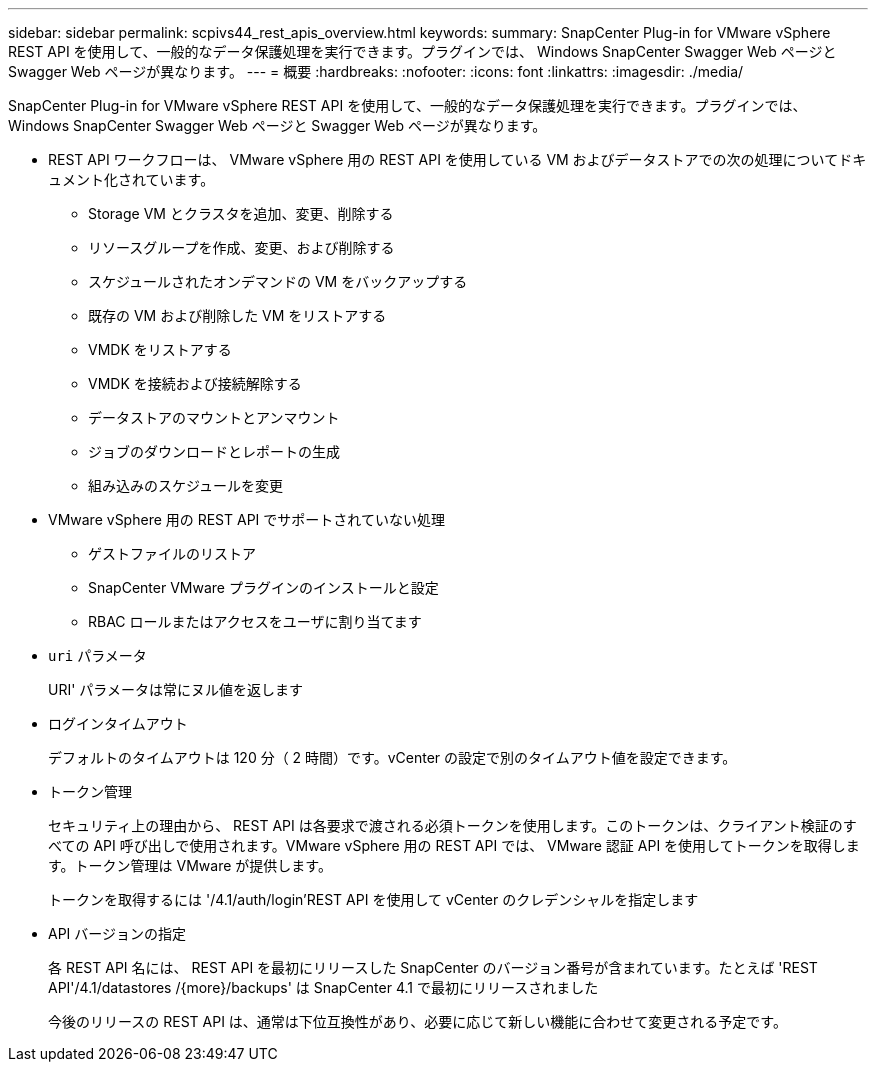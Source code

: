 ---
sidebar: sidebar 
permalink: scpivs44_rest_apis_overview.html 
keywords:  
summary: SnapCenter Plug-in for VMware vSphere REST API を使用して、一般的なデータ保護処理を実行できます。プラグインでは、 Windows SnapCenter Swagger Web ページと Swagger Web ページが異なります。 
---
= 概要
:hardbreaks:
:nofooter: 
:icons: font
:linkattrs: 
:imagesdir: ./media/


[role="lead"]
SnapCenter Plug-in for VMware vSphere REST API を使用して、一般的なデータ保護処理を実行できます。プラグインでは、 Windows SnapCenter Swagger Web ページと Swagger Web ページが異なります。

* REST API ワークフローは、 VMware vSphere 用の REST API を使用している VM およびデータストアでの次の処理についてドキュメント化されています。
+
** Storage VM とクラスタを追加、変更、削除する
** リソースグループを作成、変更、および削除する
** スケジュールされたオンデマンドの VM をバックアップする
** 既存の VM および削除した VM をリストアする
** VMDK をリストアする
** VMDK を接続および接続解除する
** データストアのマウントとアンマウント
** ジョブのダウンロードとレポートの生成
** 組み込みのスケジュールを変更


* VMware vSphere 用の REST API でサポートされていない処理
+
** ゲストファイルのリストア
** SnapCenter VMware プラグインのインストールと設定
** RBAC ロールまたはアクセスをユーザに割り当てます


* `uri` パラメータ
+
URI' パラメータは常にヌル値を返します

* ログインタイムアウト
+
デフォルトのタイムアウトは 120 分（ 2 時間）です。vCenter の設定で別のタイムアウト値を設定できます。

* トークン管理
+
セキュリティ上の理由から、 REST API は各要求で渡される必須トークンを使用します。このトークンは、クライアント検証のすべての API 呼び出しで使用されます。VMware vSphere 用の REST API では、 VMware 認証 API を使用してトークンを取得します。トークン管理は VMware が提供します。

+
トークンを取得するには '/4.1/auth/login'REST API を使用して vCenter のクレデンシャルを指定します

* API バージョンの指定
+
各 REST API 名には、 REST API を最初にリリースした SnapCenter のバージョン番号が含まれています。たとえば 'REST API'/4.1/datastores /{more}/backups' は SnapCenter 4.1 で最初にリリースされました

+
今後のリリースの REST API は、通常は下位互換性があり、必要に応じて新しい機能に合わせて変更される予定です。


